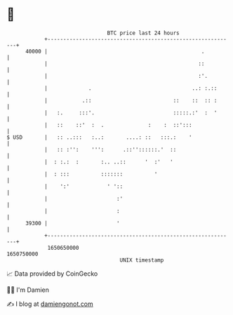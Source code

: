 * 👋

#+begin_example
                                   BTC price last 24 hours                    
               +------------------------------------------------------------+ 
         40000 |                                                 .          | 
               |                                                ::          | 
               |                                                :'.         | 
               |             .                                ..: :.::      | 
               |           .::                          ::    ::  :: :      | 
               |   :.     :::'.                         :::::.:'  :  '      | 
               |   ::    ::'  :  .              :    :  ::':::              | 
   $ USD       |   :: ..:::   :..:       ....: ::   :::.:    '              | 
               |   :: :'':    ''':      .::''::::::.'  ::                   | 
               |  : :.:  :       :.. ..::      '  :'   '                    | 
               |  : :::          :::::::          '                         | 
               |    ':'            ' '::                                    | 
               |                      :'                                    | 
               |                      :                                     | 
         39300 |                      '                                     | 
               +------------------------------------------------------------+ 
                1650650000                                        1650750000  
                                       UNIX timestamp                         
#+end_example
📈 Data provided by CoinGecko

🧑‍💻 I'm Damien

✍️ I blog at [[https://www.damiengonot.com][damiengonot.com]]

